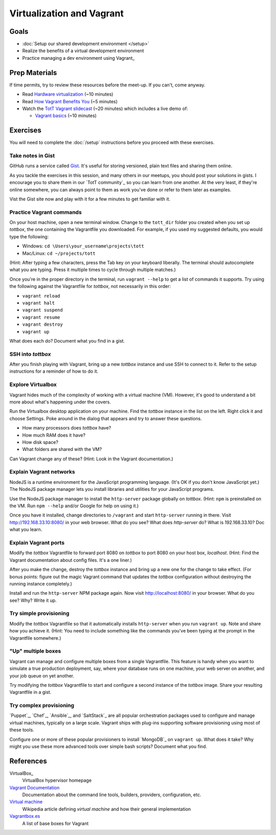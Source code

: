 Virtualization and Vagrant
==========================

Goals
-----

* :doc:`Setup our shared development environment </setup>`
* Realize the benefits of a virtual development environment
* Practice managing a dev environment using Vagrant_

Prep Materials
--------------

If time permits, try to review these resources before the meet-up. If you can't, come anyway.

* Read `Hardware virtualization <http://en.wikipedia.org/wiki/Hardware_virtualization>`_ (~10 minutes)
* Read `How Vagrant Benefits You <http://docs.vagrantup.com/v2/why-vagrant/index.html>`_ (~5 minutes)
* Watch the `TotT Vagrant slidecast <../_static/casts/vagrant.html>`_ (~20 minutes) which includes a live demo of:

  * `Vagrant basics <../_static/casts/vagrant.html#/9>`_ (~10 minutes)

Exercises
---------

You will need to complete the :doc:`/setup` instructions before you proceed with these exercises. 

Take notes in Gist
##################

GitHub runs a service called `Gist <https://gist.github.com/>`_. It's useful for storing versioned, plain text files and sharing them online.

As you tackle the exercises in this session, and many others in our meetups, you should post your solutions in gists. I encourage you to share them in our `TotT community`_ so you can learn from one another. At the very least, if they're online somewhere, you can always point to them as work you've done or refer to them later as examples.

Vist the Gist site now and play with it for a few minutes to get familiar with it.

Practice Vagrant commands
#########################

On your host machine, open a new terminal window. Change to the ``tott_dir`` folder you created when you set up *tottbox*, the one containing the Vagrantfile you downloaded. For example, if you used my suggested defaults, you would type the following:

* Windows: ``cd \Users\your_username\projects\tott``
* Mac/Linux: ``cd ~/projects/tott``

(Hint: After typing a few characters, press the Tab key on your keyboard liberally. The terminal should autocomplete what you are typing. Press it multiple times to cycle through multiple matches.)

Once you're in the proper directory in the terminal, run ``vagrant --help`` to get a list of commands it supports. Try using the following against the Vagrantfile for *tottbox*, not necessarily in this order: 

* ``vagrant reload`` 
* ``vagrant halt``
* ``vagrant suspend``
* ``vagrant resume``
* ``vagrant destroy``
* ``vagrant up``

What does each do? Document what you find in a gist.

SSH into *tottbox*
##################

After you finish playing with Vagrant, bring up a new *tottbox* instance and use SSH to connect to it. Refer to the setup instructions for a reminder of how to do it.

Explore Virtualbox
##################

Vagrant hides much of the complexity of working with a virtual machine (VM). However, it's good to understand a bit more about what's happening under the covers.

Run the Virtualbox desktop application on your machine. Find the *tottbox* instance in the list on the left. Right click it and choose Settings. Poke around in the dialog that appears and try to answer these questions.

* How many processors does *tottbox* have?
* How much RAM does it have?
* How disk space?
* What folders are shared with the VM?

Can Vagrant change any of these? (Hint: Look in the Vagrant documentation.)

Explain Vagrant networks
########################

NodeJS is a runtime environment for the JavaScript programming language. (It's OK if you don't know JavaScript yet.) The NodeJS package manager lets you install libraries and utilities for your JavaScript programs.

Use the NodeJS package manager to install the ``http-server`` package globally on *tottbox*. (Hint: ``npm`` is preinstalled on the VM. Run ``npm --help`` and/or Google for help on using it.) 

Once you have it installed, change directories to ``/vagrant``  and start ``http-server`` running in there. Visit http://192.168.33.10:8080/ in your web browser. What do you see? What does `http-server` do? What is 192.168.33.10? Doc what you learn.

Explain Vagrant ports
#####################

Modify the *tottbox* Vagrantfile to forward port 8080 on *tottbox* to port 8080 on your host box, *localhost*. (Hint: Find the Vagrant documentation about config files. It's a one liner.) 

After you make the change, destroy the *tottbox* instance and bring up a new one for the change to take effect. (For bonus points: figure out the magic Vagrant command that updates the *tottbox* configuration without destroying the running instance completely.)

Install and run the ``http-server`` NPM package again. Now visit http://localhost:8080/ in your browser. What do you see? Why? Write it up.

Try simple provisioning
#######################

Modify the *tottbox* Vagrantfile so that it automatically installs ``http-server`` when you run ``vagrant up``. Note and share how you achieve it. (Hint: You need to include something like the commands you've been typing at the prompt in the Vagrantfile somewhere.)

"Up" multiple boxes
###################

Vagrant can manage and configure multiple boxes from a single Vagrantfile. This feature is handy when you want to simulate a true production deployment, say, where your database runs on one machine, your web server on another, and your job queue on yet another.

Try modifying the *tottbox* Vagrantfile to start and configure a second instance of the *tottbox* image. Share your resulting Vagrantfile in a gist.

Try complex provisioning
########################

`Puppet`_, `Chef`_, `Ansible`_, and `SaltStack`_ are all popular orchestration packages used to configure and manage virtual machines, typically on a large scale. Vagrant ships with plug-ins supporting software provisioning using most of these tools.

Configure one or more of these popular provisioners to install `MongoDB`_ on ``vagrant up``. What does it take? Why might you use these more advanced tools over simple bash scripts? Document what you find.

References
----------

VirtualBox_
    VirtualBox hypervisor homepage

`Vagrant Documentation <http://docs.vagrantup.com/v2/>`_
    Documentation about the command line tools, builders, providers, configuration, etc.

`Virtual machine <http://en.wikipedia.org/wiki/Virtual_machine>`_
    Wikipedia article defining *virtual machine* and how their general implementation

`Vagrantbox.es <http://www.vagrantbox.es/>`_
    A list of base boxes for Vagrant
